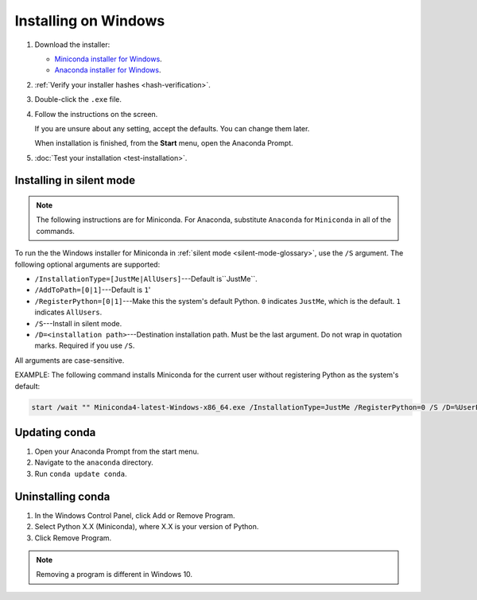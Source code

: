 =====================
Installing on Windows
=====================

#. Download the installer:

   * `Miniconda installer for
     Windows <https://conda.io/miniconda.html>`_.

   * `Anaconda installer for
     Windows <https://www.anaconda.com/download/>`_.

#. :ref:`Verify your installer hashes <hash-verification>`.
 
#. Double-click the ``.exe`` file.

#. Follow the instructions on the screen.

   If you are unsure about any setting, accept the defaults. You
   can change them later.

   When installation is finished, from the **Start** menu, open the
   Anaconda Prompt.

#. :doc:`Test your installation <test-installation>`.


.. _install-win-silent:

Installing in silent mode
=========================

.. note::
   The following instructions are for Miniconda. For Anaconda,
   substitute ``Anaconda`` for ``Miniconda`` in all of the commands.

To run the the Windows installer for Miniconda in
:ref:`silent mode <silent-mode-glossary>`, use the ``/S``
argument. The following optional arguments are supported:

* ``/InstallationType=[JustMe|AllUsers]``---Default is``JustMe``.
* ``/AddToPath=[0|1]``---Default is ``1``'
* ``/RegisterPython=[0|1]``---Make this the system's default
  Python.
  ``0`` indicates ``JustMe``, which is the default. ``1``
  indicates ``AllUsers``.
* ``/S``---Install in silent mode.
* ``/D=<installation path>``---Destination installation path.
  Must be the last argument. Do not wrap in quotation marks.
  Required if you use ``/S``.

All arguments are case-sensitive.

EXAMPLE: The following command installs Miniconda for the
current user without registering Python as the system's default:

.. code-block:: bat

   start /wait "" Miniconda4-latest-Windows-x86_64.exe /InstallationType=JustMe /RegisterPython=0 /S /D=%UserProfile%\Miniconda3


Updating conda
==============

#. Open your Anaconda Prompt from the start menu.

#. Navigate to the ``anaconda`` directory.

#. Run ``conda update conda``.


Uninstalling conda
==================

#. In the Windows Control Panel, click Add or Remove Program.

#. Select Python X.X (Miniconda), where X.X is your version of Python.

#. Click Remove Program.

.. note::
   Removing a program is different in Windows 10.
